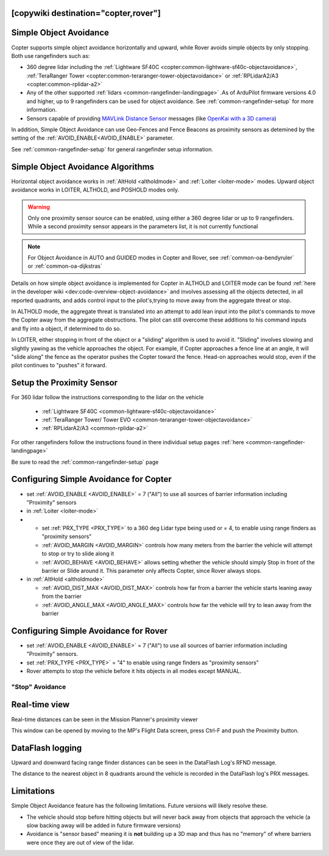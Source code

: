 .. _common-simple-object-avoidance:

[copywiki destination="copter,rover"]
=======================
Simple Object Avoidance
=======================

Copter supports simple object avoidance horizontally and upward, while Rover avoids simple objects by only stopping. Both use rangefinders such as:

- 360 degree lidar including the :ref:`Lightware SF40C <copter:common-lightware-sf40c-objectavoidance>`, :ref:`TeraRanger Tower <copter:common-teraranger-tower-objectavoidance>` or :ref:`RPLidarA2/A3 <copter:common-rplidar-a2>`
- Any of the other supported :ref:`lidars <common-rangefinder-landingpage>` .As of ArduPilot firmware versions 4.0 and higher, up to 9 rangefinders can be used for object avoidance. See :ref:`common-rangefinder-setup` for more information.
- Sensors capable of providing `MAVLink Distance Sensor <https://mavlink.io/en/messages/common.html#DISTANCE_SENSOR>`__ messages (like `OpenKai with a 3D camera <https://www.youtube.com/watch?v=qk_hEtRASqg>`__)

..  youtube:: BDBSpR1Dw_8
    :width: 100%


In addition, Simple Object Avoidance can use Geo-Fences and Fence Beacons as proximity sensors as detemined by the setting of the :ref:`AVOID_ENABLE<AVOID_ENABLE>` parameter.
 
See :ref:`common-rangefinder-setup` for general rangefinder setup information.

Simple Object Avoidance Algorithms
==================================

Horizontal object avoidance works in :ref:`AltHold <altholdmode>` and :ref:`Loiter <loiter-mode>` modes.  Upward object avoidance works in LOITER, ALTHOLD, and POSHOLD modes only.

.. warning:: Only one proximity sensor source can be enabled, using either a 360 degree lidar or up to 9 rangefinders. While a second proximity sensor appears in the parameters list, it is not currently functional

.. note:: For Object Avoidance in AUTO and GUIDED modes in Copter and Rover, see :ref:`common-oa-bendyruler` or :ref:`common-oa-dijkstras`

Details on how simple object avoidance is implemented for Copter in ALTHOLD and LOITER mode can be found :ref:`here in the developer wiki <dev:code-overview-object-avoidance>` and involves assessing all the objects detected, in all reported quadrants, and adds control input to the pilot's,trying to move away from the aggregate threat or stop.

In ALTHOLD mode, the aggregate threat is translated into an attempt to add lean input into the pilot's commands to move the Copter away from the aggregate obstructions. The pilot can still overcome these additions to his command inputs and fly into a object, if determined to do so.

In LOITER, either stopping in front of the object or a "sliding" algorithm is used to avoid it. "Sliding" involves slowing and slightly yawing as the vehicle approaches the object. For example, if Copter approaches a fence line at an angle, it will "slide along" the fence as the operator pushes the Copter toward the fence. Head-on approaches would stop, even if the pilot continues to "pushes" it forward.

Setup the Proximity Sensor
==========================

For 360 lidar follow the instructions corresponding to the lidar on the vehicle

  - :ref:`Lightware SF40C <common-lightware-sf40c-objectavoidance>`
  - :ref:`TeraRanger Tower/ Tower EVO <common-teraranger-tower-objectavoidance>`
  - :ref:`RPLidarA2/A3 <common-rplidar-a2>`

For other rangefinders follow the instructions found in there individual setup pages :ref:`here <common-rangefinder-landingpage>`

Be sure to read the :ref:`common-rangefinder-setup` page

Configuring Simple Avoidance for Copter
=======================================

- set :ref:`AVOID_ENABLE <AVOID_ENABLE>` = 7 ("All") to use all sources of barrier information including "Proximity" sensors

- in :ref:`Loiter <loiter-mode>`
- 
  -  set :ref:`PRX_TYPE <PRX_TYPE>` to a 360 deg Lidar type being used or = 4, to enable using range finders as "proximity sensors"
  - :ref:`AVOID_MARGIN <AVOID_MARGIN>` controls how many meters from the barrier the vehicle will attempt to stop or try to slide along it
  - :ref:`AVOID_BEHAVE <AVOID_BEHAVE>` allows setting whether the vehicle should simply Stop in front of the barrier or Slide around it. This parameter only affects Copter, since Rover always stops.

- in :ref:`AltHold <altholdmode>`

  - :ref:`AVOID_DIST_MAX <AVOID_DIST_MAX>` controls how far from a barrier the vehicle starts leaning away from the barrier
  - :ref:`AVOID_ANGLE_MAX <AVOID_ANGLE_MAX>` controls how far the vehicle will try to lean away from the barrier

Configuring Simple Avoidance for Rover
======================================

- set :ref:`AVOID_ENABLE <AVOID_ENABLE>` = 7 ("All") to use all sources of barrier information including "Proximity" sensors.
- set :ref:`PRX_TYPE <PRX_TYPE>` = "4" to enable using range finders as "proximity sensors"
- Rover attempts to stop the vehicle before it hits objects in all modes except MANUAL.

"Stop" Avoidance
----------------


..  youtube:: ho9mlVwhgHA
    :width: 100%


Real-time view
==============

Real-time distances can be seen in the Mission Planner's proximity viewer

.. image:: ../../../images/copter-object-avoidance-radar-view.png

This window can be opened by moving to the MP's Flight Data screen, press Ctrl-F and push the Proximity button.

.. image:: ../../../images/copter-object-avoidance-show-radar-view.png
   :target: ../_images/copter-object-avoidance-show-radar-view.png
   :width: 300px

DataFlash logging
=================

Upward and downward facing range finder distances can be seen in the DataFlash Log's RFND message.

The distance to the nearest object in 8 quadrants around the vehicle is recorded in the DataFlash log's PRX messages.

Limitations
===========

Simple Object Avoidance feature has the following limitations.  Future versions will likely resolve these.

- The vehicle should stop before hitting objects but will never back away from objects that approach the vehicle (a slow backing away will be added in future firmware versions)
- Avoidance is "sensor based" meaning it is **not** building up a 3D map and thus has no "memory" of where barriers were once they are out of view of the lidar.

